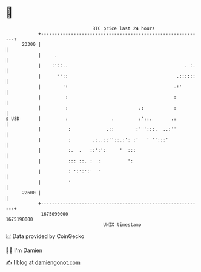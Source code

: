 * 👋

#+begin_example
                                   BTC price last 24 hours                    
               +------------------------------------------------------------+ 
         23300 |                                                            | 
               |     .                                                      | 
               |    :'::..                                           . :.   | 
               |      ''::                                        .::::::   | 
               |        ':                                       .:'        | 
               |         :                                       :          | 
               |         :                          .:           :          | 
   $ USD       |         :                .         :'::.       .:          | 
               |          :             .::        :' ':::.  ..:''          | 
               |          :        .:..::''::.:': :'   ' '':::'             | 
               |          :.  .   ::':':     '  :::                         | 
               |          ::: ::. :  :          ':                          | 
               |          : ':':':'  '                                      | 
               |          '                                                 | 
         22600 |                                                            | 
               +------------------------------------------------------------+ 
                1675090000                                        1675190000  
                                       UNIX timestamp                         
#+end_example
📈 Data provided by CoinGecko

🧑‍💻 I'm Damien

✍️ I blog at [[https://www.damiengonot.com][damiengonot.com]]
